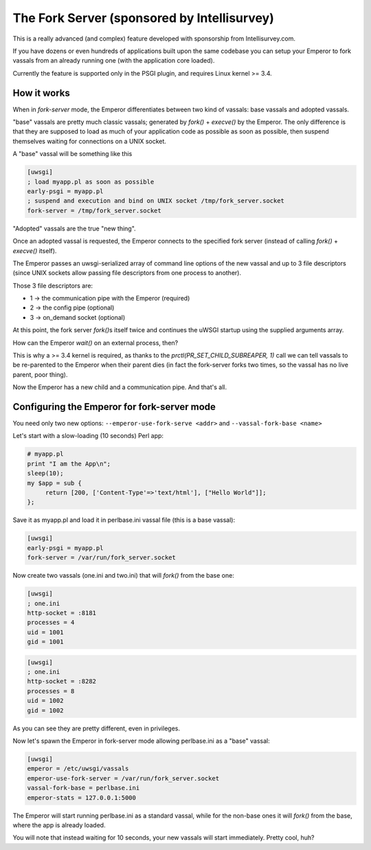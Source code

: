 The Fork Server (sponsored by Intellisurvey)
============================================

This is a really advanced (and complex) feature developed with sponsorship from Intellisurvey.com.

If you have dozens or even hundreds of applications built upon the same codebase you can setup your Emperor to fork vassals
from an already running one (with the application core loaded).

Currently the feature is supported only in the PSGI plugin, and requires Linux kernel >= 3.4.

How it works
------------

When in `fork-server` mode, the Emperor differentiates between two kind of vassals: base vassals and adopted vassals.

"base" vassals are pretty much classic vassals; generated by `fork()` + `execve()` by the Emperor.
The only difference is that they are supposed to load as much of your application code as possible as soon as possible, then suspend themselves waiting for connections on a UNIX socket.

A "base" vassal will be something like this

.. code-block:: ini

   [uwsgi]
   ; load myapp.pl as soon as possible
   early-psgi = myapp.pl
   ; suspend and execution and bind on UNIX socket /tmp/fork_server.socket
   fork-server = /tmp/fork_server.socket
   
"Adopted" vassals are the true "new thing".

Once an adopted vassal is requested, the Emperor connects to the specified fork server (instead of calling `fork()` + `execve()` itself).

The Emperor passes an uwsgi-serialized array of command line options of the new vassal and up to 3 file descriptors (since UNIX sockets allow passing file descriptors from one process to another).

Those 3 file descriptors are:

* 1 -> the communication pipe with the Emperor (required)
* 2 -> the config pipe (optional)
* 3 -> on_demand socket (optional)

At this point, the fork server `fork()`\ s itself twice and continues the uWSGI startup using the supplied arguments array.

How can the Emperor `wait()` on an external process, then?

This is why a >= 3.4 kernel is required, as thanks to the `prctl(PR_SET_CHILD_SUBREAPER, 1)` call we can tell
vassals to be re-parented to the Emperor when their parent dies (in fact the fork-server forks two times, so the vassal has no live parent, poor thing).

Now the Emperor has a new child and a communication pipe. And that's all.

Configuring the Emperor for fork-server mode
---------------------------------------------

You need only two new options: ``--emperor-use-fork-serve <addr>`` and ``--vassal-fork-base <name>``

Let's start with a slow-loading (10 seconds) Perl app:

.. code-block:: pl

   # myapp.pl
   print "I am the App\n";
   sleep(10);
   my $app = sub {
        return [200, ['Content-Type'=>'text/html'], ["Hello World"]];
   };

Save it as myapp.pl and load it in perlbase.ini vassal file (this is a base vassal):

.. code-block:: ini

   [uwsgi]
   early-psgi = myapp.pl
   fork-server = /var/run/fork_server.socket

Now create two vassals (one.ini and two.ini) that will `fork()` from the base one:

.. code-block:: ini

   [uwsgi]
   ; one.ini
   http-socket = :8181
   processes = 4
   uid = 1001
   gid = 1001
   
.. code-block:: ini

   [uwsgi]
   ; one.ini
   http-socket = :8282
   processes = 8
   uid = 1002
   gid = 1002
   
As you can see they are pretty different, even in privileges.

Now let's spawn the Emperor in fork-server mode allowing perlbase.ini as a "base" vassal:

.. code-block:: ini

   [uwsgi]
   emperor = /etc/uwsgi/vassals
   emperor-use-fork-server = /var/run/fork_server.socket
   vassal-fork-base = perlbase.ini
   emperor-stats = 127.0.0.1:5000
   
The Emperor will start running perlbase.ini as a standard vassal, while for the non-base ones it will `fork()` from the base, where the app is already loaded.

You will note that instead waiting for 10 seconds, your new vassals will start immediately. Pretty cool, huh?